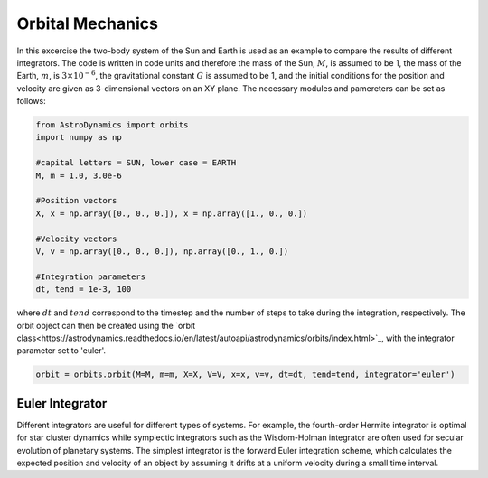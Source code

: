 .. _Orbital_Mechanics:

Orbital Mechanics
==================

In this excercise the two-body system of the Sun and Earth is used as an example to compare the results of different integrators. The code is written in code units and therefore the mass of the Sun, :math:`M`, is assumed to be 1, the mass of the Earth, :math:`m`, is :math:`3 \times 10^{-6}`, the gravitational constant :math:`G` is assumed to be 1, and the initial conditions for the position and velocity are given as 3-dimensional vectors on an XY plane. The necessary modules and pamereters can be set as follows:

.. code-block:: python
	
    from AstroDynamics import orbits
    import numpy as np

    #capital letters = SUN, lower case = EARTH
    M, m = 1.0, 3.0e-6

    #Position vectors
    X, x = np.array([0., 0., 0.]), x = np.array([1., 0., 0.])

    #Velocity vectors
    V, v = np.array([0., 0., 0.]), np.array([0., 1., 0.])
    
    #Integration parameters
    dt, tend = 1e-3, 100


where :math:`dt` and :math:`tend` correspond to the timestep and the number of steps to take during the integration, respectively. The orbit object can then be created using the `orbit class<https://astrodynamics.readthedocs.io/en/latest/autoapi/astrodynamics/orbits/index.html>`_, with the integrator parameter set to 'euler'.

.. code-block:: python
	
    orbit = orbits.orbit(M=M, m=m, X=X, V=V, x=x, v=v, dt=dt, tend=tend, integrator='euler')


Euler Integrator
------------------

Different integrators are useful for different types of systems. For example, the fourth-order Hermite integrator is optimal for star cluster dynamics while symplectic integrators such as the Wisdom-Holman integrator are often used for secular evolution of planetary systems. The simplest integrator is the forward Euler integration scheme, which calculates the expected position and velocity of an object by assuming it drifts at a uniform velocity during a small time interval. 

